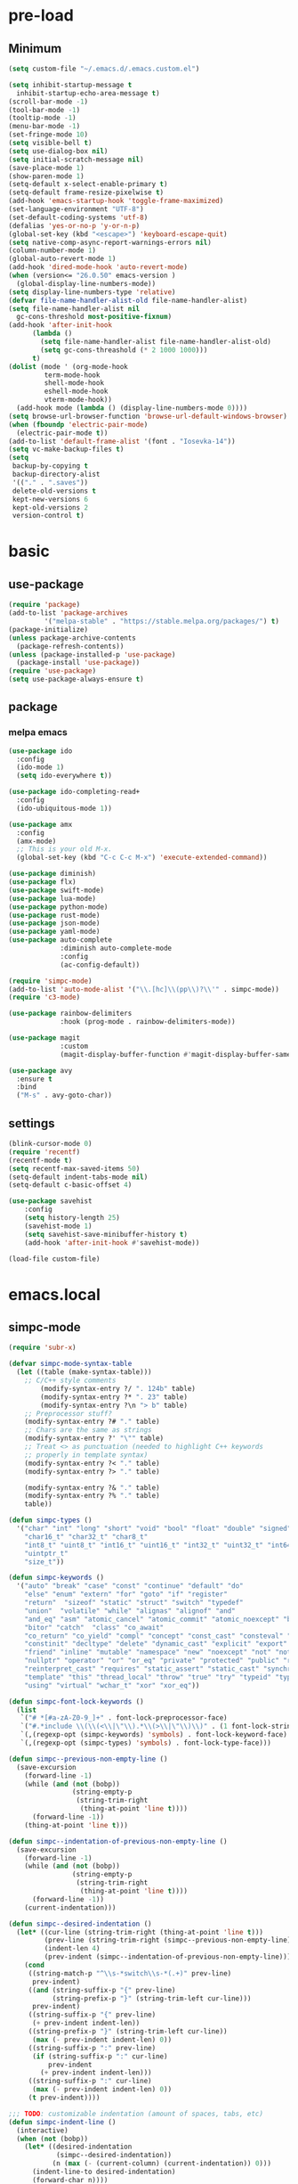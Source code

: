 #+title Emacs settings
#+PROPERTY: header-args:emacs-lisp :tangle ~/.emacs.d/init.el :mkdirp yes

* pre-load
** Minimum
#+begin_src emacs-lisp :tangle ~/.emacs.d/early-init.el
  (setq custom-file "~/.emacs.d/.emacs.custom.el")

  (setq inhibit-startup-message t
    inhibit-startup-echo-area-message t)
  (scroll-bar-mode -1)
  (tool-bar-mode -1)
  (tooltip-mode -1)
  (menu-bar-mode -1)
  (set-fringe-mode 10)
  (setq visible-bell t)
  (setq use-dialog-box nil)
  (setq initial-scratch-message nil)
  (save-place-mode 1)
  (show-paren-mode 1)
  (setq-default x-select-enable-primary t)
  (setq-default frame-resize-pixelwise t)
  (add-hook 'emacs-startup-hook 'toggle-frame-maximized)
  (set-language-environment "UTF-8")
  (set-default-coding-systems 'utf-8)
  (defalias 'yes-or-no-p 'y-or-n-p)
  (global-set-key (kbd "<escape>") 'keyboard-escape-quit)
  (setq native-comp-async-report-warnings-errors nil)
  (column-number-mode 1)
  (global-auto-revert-mode 1)
  (add-hook 'dired-mode-hook 'auto-revert-mode)
  (when (version<= "26.0.50" emacs-version )
    (global-display-line-numbers-mode))
  (setq display-line-numbers-type 'relative)
  (defvar file-name-handler-alist-old file-name-handler-alist)
  (setq file-name-handler-alist nil
    gc-cons-threshold most-positive-fixnum)
  (add-hook 'after-init-hook
        (lambda ()
          (setq file-name-handler-alist file-name-handler-alist-old)
          (setq gc-cons-threashold (* 2 1000 1000)))
        t)
  (dolist (mode ' (org-mode-hook
           term-mode-hook
           shell-mode-hook
           eshell-mode-hook
           vterm-mode-hook))
    (add-hook mode (lambda () (display-line-numbers-mode 0))))
  (setq browse-url-browser-function 'browse-url-default-windows-browser)
  (when (fboundp 'electric-pair-mode)
    (electric-pair-mode t))
  (add-to-list 'default-frame-alist '(font . "Iosevka-14"))
  (setq vc-make-backup-files t)
  (setq
   backup-by-copying t
   backup-directory-alist
   '(("." . ".saves"))
   delete-old-versions t
   kept-new-versions 6
   kept-old-versions 2
   version-control t)
#+end_src

* basic
** use-package
#+begin_src emacs-lisp
  (require 'package)
  (add-to-list 'package-archives
	       '("melpa-stable" . "https://stable.melpa.org/packages/") t)
  (package-initialize)
  (unless package-archive-contents
    (package-refresh-contents))
  (unless (package-installed-p 'use-package)
    (package-install 'use-package))
  (require 'use-package)
  (setq use-package-always-ensure t)
#+end_src

** package
*** melpa emacs
#+begin_src emacs-lisp
  (use-package ido
    :config
    (ido-mode 1)
    (setq ido-everywhere t))

  (use-package ido-completing-read+
    :config
    (ido-ubiquitous-mode 1))

  (use-package amx
    :config
    (amx-mode)
    ;; This is your old M-x.
    (global-set-key (kbd "C-c C-c M-x") 'execute-extended-command))

  (use-package diminish)
  (use-package flx)
  (use-package swift-mode)
  (use-package lua-mode)
  (use-package python-mode)
  (use-package rust-mode)
  (use-package json-mode)
  (use-package yaml-mode)
  (use-package auto-complete
               :diminish auto-complete-mode
               :config
               (ac-config-default))

  (require 'simpc-mode)
  (add-to-list 'auto-mode-alist '("\\.[hc]\\(pp\\)?\\'" . simpc-mode))
  (require 'c3-mode)

  (use-package rainbow-delimiters
               :hook (prog-mode . rainbow-delimiters-mode))

  (use-package magit
               :custom
               (magit-display-buffer-function #'magit-display-buffer-same-window-except-diff-vl))

  (use-package avy
    :ensure t
    :bind
    ("M-s" . avy-goto-char))
#+end_src

** settings
#+begin_src emacs-lisp
  (blink-cursor-mode 0)
  (require 'recentf)
  (recentf-mode t)
  (setq recentf-max-saved-items 50)
  (setq-default indent-tabs-mode nil)
  (setq-default c-basic-offset 4)

  (use-package savehist
      :config
      (setq history-length 25)
      (savehist-mode 1)
      (setq savehist-save-minibuffer-history t)
      (add-hook 'after-init-hook #'savehist-mode))

  (load-file custom-file)
#+end_src

* emacs.local
** simpc-mode
#+begin_src emacs-lisp :tangle ~/.emacs.d/.emacs.local/simpc-mode.el :mkdirp yes
  (require 'subr-x)

  (defvar simpc-mode-syntax-table
    (let ((table (make-syntax-table)))
      ;; C/C++ style comments
          (modify-syntax-entry ?/ ". 124b" table)
          (modify-syntax-entry ?* ". 23" table)
          (modify-syntax-entry ?\n "> b" table)
      ;; Preprocessor stuff?
      (modify-syntax-entry ?# "." table)
      ;; Chars are the same as strings
      (modify-syntax-entry ?' "\"" table)
      ;; Treat <> as punctuation (needed to highlight C++ keywords
      ;; properly in template syntax)
      (modify-syntax-entry ?< "." table)
      (modify-syntax-entry ?> "." table)

      (modify-syntax-entry ?& "." table)
      (modify-syntax-entry ?% "." table)
      table))

  (defun simpc-types ()
    '("char" "int" "long" "short" "void" "bool" "float" "double" "signed" "unsigned"
      "char16_t" "char32_t" "char8_t"
      "int8_t" "uint8_t" "int16_t" "uint16_t" "int32_t" "uint32_t" "int64_t" "uint64_t"
      "uintptr_t"
      "size_t"))

  (defun simpc-keywords ()
    '("auto" "break" "case" "const" "continue" "default" "do"
      "else" "enum" "extern" "for" "goto" "if" "register"
      "return"  "sizeof" "static" "struct" "switch" "typedef"
      "union"  "volatile" "while" "alignas" "alignof" "and"
      "and_eq" "asm" "atomic_cancel" "atomic_commit" "atomic_noexcept" "bitand"
      "bitor" "catch"  "class" "co_await"
      "co_return" "co_yield" "compl" "concept" "const_cast" "consteval" "constexpr"
      "constinit" "decltype" "delete" "dynamic_cast" "explicit" "export" "false" 
      "friend" "inline" "mutable" "namespace" "new" "noexcept" "not" "not_eq"
      "nullptr" "operator" "or" "or_eq" "private" "protected" "public" "reflexpr"
      "reinterpret_cast" "requires" "static_assert" "static_cast" "synchronized"
      "template" "this" "thread_local" "throw" "true" "try" "typeid" "typename"
      "using" "virtual" "wchar_t" "xor" "xor_eq"))

  (defun simpc-font-lock-keywords ()
    (list
     `("# *[#a-zA-Z0-9_]+" . font-lock-preprocessor-face)
     `("#.*include \\(\\(<\\|\"\\).*\\(>\\|\"\\)\\)" . (1 font-lock-string-face))
     `(,(regexp-opt (simpc-keywords) 'symbols) . font-lock-keyword-face)
     `(,(regexp-opt (simpc-types) 'symbols) . font-lock-type-face)))

  (defun simpc--previous-non-empty-line ()
    (save-excursion
      (forward-line -1)
      (while (and (not (bobp))
                  (string-empty-p
                   (string-trim-right
                    (thing-at-point 'line t))))
        (forward-line -1))
      (thing-at-point 'line t)))

  (defun simpc--indentation-of-previous-non-empty-line ()
    (save-excursion
      (forward-line -1)
      (while (and (not (bobp))
                  (string-empty-p
                   (string-trim-right
                    (thing-at-point 'line t))))
        (forward-line -1))
      (current-indentation)))

  (defun simpc--desired-indentation ()
    (let* ((cur-line (string-trim-right (thing-at-point 'line t)))
           (prev-line (string-trim-right (simpc--previous-non-empty-line)))
           (indent-len 4)
           (prev-indent (simpc--indentation-of-previous-non-empty-line)))
      (cond
       ((string-match-p "^\\s-*switch\\s-*(.+)" prev-line)
        prev-indent)
       ((and (string-suffix-p "{" prev-line)
             (string-prefix-p "}" (string-trim-left cur-line)))
        prev-indent)
       ((string-suffix-p "{" prev-line)
        (+ prev-indent indent-len))
       ((string-prefix-p "}" (string-trim-left cur-line))
        (max (- prev-indent indent-len) 0))
       ((string-suffix-p ":" prev-line)
        (if (string-suffix-p ":" cur-line)
            prev-indent
          (+ prev-indent indent-len)))
       ((string-suffix-p ":" cur-line)
        (max (- prev-indent indent-len) 0))
       (t prev-indent))))

  ;;; TODO: customizable indentation (amount of spaces, tabs, etc)
  (defun simpc-indent-line ()
    (interactive)
    (when (not (bobp))
      (let* ((desired-indentation
              (simpc--desired-indentation))
             (n (max (- (current-column) (current-indentation)) 0)))
        (indent-line-to desired-indentation)
        (forward-char n))))

  (define-derived-mode simpc-mode prog-mode "Simple C"
    "Simple major mode for editing C files."
    :syntax-table simpc-mode-syntax-table
    (setq-local font-lock-defaults '(simpc-font-lock-keywords))
    (setq-local indent-line-function 'simpc-indent-line)
    (setq-local comment-start "// "))

  (provide 'simpc-mode)
#+end_src

** c3-mode
#+begin_src emacs-lisp :tangle ~/.emacs.d/.emacs.local/c3-mode.el :mkdirp yes
  (require 'subr-x)

  (defvar c3-mode-syntax-table
    (let ((table (make-syntax-table)))
      ;; C/C++ style comments
      (modify-syntax-entry ?/ ". 124b" table)
      (modify-syntax-entry ?* ". 23" table)
      (modify-syntax-entry ?\n "> b" table)
      ;; Chars are the same as strings
      (modify-syntax-entry ?' "\"" table)
      ;; Treat <> as punctuation (needed to highlight C++ keywords
      ;; properly in template syntax)
      (modify-syntax-entry ?< "." table)
      (modify-syntax-entry ?> "." table)
      (modify-syntax-entry ?& "." table)
      (modify-syntax-entry ?% "." table)
      table))

  (defun c3-types ()
    '("void" "bool"
      "ichar" "char"
      ;; Integer types
      "short" "ushort" "int" "uint" "long" "ulong" "int128" "uint128"
      "iptr" "uptr"
      "isz" "usz"
      ;; Floating point types
      "float16" "float" "double" "float128"
      ;; Other types
      "any" "anyfault" "typeid"        
      ;; C compatibility types
      "CChar" "CShort" "CUShort" "CInt" "CUInt" "CLong" "CULong" "CLongLong" "CULongLong" "CFloat" "CDouble" "CLongDouble"
      ;; CT types
      "$typefrom" "$tyypeof" "$vatype"       
      ))

  (defun c3-keywords ()
    '("asm"         "assert"      "bitstruct"   
      "break"       "case"        "catch"
      "const"       "continue"    "def"
      "default"     "defer"       "distinct"
      "do"          "else"        "enum"        
      "extern"      "false"       "fault"
      "for"         "foreach"     "foreach_r"
      "fn"          "tlocal"      "if"
      "inline"      "import"      "macro"
      "module"      "nextcase"    "null"
      "return"      "static"      "struct"
      "switch"      "true"        "try"
      "union"       "var"         "while"
      "$alignof"    "$assert"     "$case"
      "$checks"     "$default"    "$defined"
      "$echo"       "$else"       "$endfor"
      "$endforeach" "$endif"      "$endswitch"
      "$for"        "$foreach"    "$if"
      "$include"    "$nameof"     "$offsetof"
      "$qnameof"    "$sizeof"     "$stringify"
      "$vacount"    "$vaconst"    "$varef"
      "$vaarg"      "$vaexpr"     "$vasplat" 
  ))

  (defun c3-font-lock-keywords ()
    (list
     `("#.*include \\(\\(<\\|\"\\).*\\(>\\|\"\\)\\)" . (1 font-lock-string-face))
     `(,(regexp-opt (c3-keywords) 'symbols) . font-lock-keyword-face)
     `(,(regexp-opt (c3-types) 'symbols) . font-lock-type-face)))

  (defun c3--space-prefix-len (line)
    (- (length line)
       (length (string-trim-left line))))

  (defun c3--previous-non-empty-line ()
    (save-excursion
      (forward-line -1)
      (while (and (not (bobp))
                  (string-empty-p
                   (string-trim-right
                    (thing-at-point 'line t))))
        (forward-line -1))
      (thing-at-point 'line t)))

  (defun c3--desired-indentation ()
    (let ((cur-line (string-trim-right (thing-at-point 'line t)))
          (prev-line (string-trim-right (c3--previous-non-empty-line)))
          (indent-len 4))
      (cond
       ((and (string-suffix-p "{" prev-line)
             (string-prefix-p "}" (string-trim-left cur-line)))
        (c3--space-prefix-len prev-line))
       ((string-suffix-p "{" prev-line)
        (+ (c3--space-prefix-len prev-line) indent-len))
       ((string-prefix-p "}" (string-trim-left cur-line))
        (max (- (c3--space-prefix-len prev-line) indent-len) 0))
       (t (c3--space-prefix-len prev-line)))))

  (defun c3-indent-line ()
    (interactive)
    (when (not (bobp))
      (let* ((current-indentation
              (c3--space-prefix-len (thing-at-point 'line t)))
             (desired-indentation
              (c3--desired-indentation))
             (n (max (- (current-column) current-indentation) 0)))
        (indent-line-to desired-indentation)
        (forward-char n))))

  ;;;###autoload
  (define-derived-mode c3-mode prog-mode "Simple C3"
    "Simple major mode for C3."
    :syntax-table c3-mode-syntax-table
    (setq-local font-lock-defaults '(c3-font-lock-keywords))
    (setq-local indent-line-function 'c3-indent-line)
    (setq-local comment-start "// "))

  ;;;###autoload
  (add-to-list 'auto-mode-alist '("\\.c3\\'" . c3-mode))
  (add-to-list 'auto-mode-alist '("\\.c3i\\'" . c3-mode))

  (provide 'c3-mode)
#+end_src
* system configuration
** bash
#+begin_src conf :tangle ~/.bashrc
  export EDITOR=VISUAL
  export VISUAL="emacs"
  export GTK_THEME=Adwaita:dark
  export GTK2_RC_FILES=/usr/share/themes/Adwaita-dark/gtk-2.0/gtkrc
  export QT_STYLE_OVERRIDE=adwaita-dark
  export PATH=~/dow/swift-5.9.2-RELEASE-ubuntu18.04/usr/bin:"${PATH}"

  function parse_git_dirty {
      STATUS="$(git status 2> /dev/null)"
      if [[ $? -ne 0 ]]; then printf ""; return; else printf " ["; fi
      if echo ${STATUS} | grep -c "renamed:"         &> /dev/null; then printf " >"; else printf ""; fi
      if echo ${STATUS} | grep -c "brach is ahead:"         &> /dev/null; then printf " !"; else printf ""; fi
      if echo ${STATUS} | grep -c "new file:"         &> /dev/null; then printf " +"; else printf ""; fi
      if echo ${STATUS} | grep -c "Untracked fiels:"         &> /dev/null; then printf " ?"; else printf ""; fi
      if echo ${STATUS} | grep -c "modified:"         &> /dev/null; then printf " *"; else printf ""; fi
      if echo ${STATUS} | grep -c "deleted:"         &> /dev/null; then printf " -"; else printf ""; fi
      printf " ]"
  }

  parse_git_brach() {
      git rev-parse --abbrev-ref HEAD 2> /dev/null
  }

  PS1="\$(parse_git_brach)\$(parse_git_dirty) \w/\n > "

  #update
  alias update='sudo pacman -Syu'
  alias aur='sudo pacman -Sau'

  # Alias
  alias ls='ls -CF --color=auto'
  alias la='ls -A'
  alias ll='ls -alF'
  alias suspend='sudo systemctl suspend'
  alias gs='git status'
  alias grep='grep --color=auto'
  alias rm='rm -i'
  alias mv='mv -i'
  alias tmux='tmux -u'
  # alias ll='ls -lah'
  # alias la='ls -a'
  alias gpgl='gpg --list-secret-keys --keyid-format LONG'
  alias cl='sudo pacman -Rns $(pacman -Qdtq)'
  alias cpu='sudo auto-cpufreq --stats'
  alias te='tar -xvzf'
  alias install_grub='sudo grub-install --target=x86_64-efi --efi-directory=uefi --bootloader-id=grub'
  alias vim='nvim'

  co() {
  gcc "$1" -o ../Debug/"$2"
  }

  dlweb() {
  wget --recursive --no-clobber --page-requisites --html-extension --convert-links --domains "$1" --no-parent "$2"	 
  }
#+end_src

** bash_profile
#+begin_src conf :tangle ~/.bash_profile
  #
  # ~/.bash_profile
  #

  [[ -f ~/.bashrc ]] && . ~/.bashrc

  PATH=$PATH:~/.local/bin

  # Text color variables
  txtund=$(tput sgr 0 1)          # Underline
  txtbld=$(tput bold)             # Bold
  bldred=${txtbld}$(tput setaf 1) #  red
  bldblu=${txtbld}$(tput setaf 4) #  blue
  bldwht=${txtbld}$(tput setaf 7) #  white
  txtrst=$(tput sgr0)             # Reset
  info=${bldwht}*${txtrst}        # Feedback
  pass=${bldblu}*${txtrst}
  warn=${bldred}*${txtrst}
  ques=${bldblu}?${txtrst}

  if [ -z "${DISPLAY}" ] && [ "${XDG_VTNR}" -eq 1 ]; then
     exec wrappedhl
  fi

  # opam configuration
  #test -r /home/tendou/.opam/opam-init/init.sh && . /home/tendou/.opam/opam-init/init.sh > /dev/null 2> /dev/null || true

  #eval $(opam env --switch=default)

  . "$HOME/.cargo/env"
#+end_src

** hyprland
#+begin_src conf :tangle ~/.config/hypr/hyprland.conf
  ################
  ### MONITORS ###
  ################

  # See https://wiki.hyprland.org/Configuring/Monitors/
  #monitor=,preferred,auto,auto
  monitor =,1920x1080@120,auto,1
  #monitor =,3840x2160@120,auto,1

  ###################
  ### MY PROGRAMS ###
  ###################

  # See https://wiki.hyprland.org/Configuring/Keywords/

  # Set programs that you use
  $terminal = st
  $menu = wofi --show=run
  $browser = zen 

  #################
  ### AUTOSTART ###
  #################

  # Autostart necessary processes (like notifications daemons, status bars, etc.)
  # Or execute your favorite apps at launch like this:

  # exec-once = $terminal
  # exec-once = nm-applet &
  # exec-once = waybar & hyprpaper & firefox
  exec-once = emacs
  exec-once = pcloud
  exec-once = hyprpaper

  ############################
  ### ENVIRONMENT VARIABLES ###
  #############################

  # See https://wiki.hyprland.org/Configuring/Environment-variables/

  env = XCURSOR_SIZE,24
  env = HYPRCURSOR_SIZE,24
  env = LIBVA_DRIVER_NAME,nvidia
  env = XDG_SESSION_TYPE,wayland
  env = GBM_BACKEND,nvidia-drm
  env = __GLX_VENDOR-LIBRARY_NAME,nvidia

  cursor {
      no_warps = true
      no_hardware_cursors = true
  }


  #####################
  ### LOOK AND FEEL ###
  #####################

  # Refer to https://wiki.hyprland.org/Configuring/Variables/

  # https://wiki.hyprland.org/Configuring/Variables/#general
  general {
      gaps_in = 0
      gaps_out = 0

      border_size = 1

      # https://wiki.hyprland.org/Configuring/Variables/#variable-types for info about colors
      col.active_border = rgba(33ccffee) rgba(00ff99ee) 45deg
      col.inactive_border = rgba(595959aa)

      # Set to true enable resizing windows by clicking and dragging on borders and gaps
      resize_on_border = false

      # Please see https://wiki.hyprland.org/Configuring/Tearing/ before you turn this on
      allow_tearing = false

      layout = dwindle
  }

  # https://wiki.hyprland.org/Configuring/Variables/#decoration
  decoration {
      rounding = 0

      # Change transparency of focused and unfocused windows
      active_opacity = 1.0
      inactive_opacity = 1.0

      drop_shadow = true
      shadow_range = 4
      shadow_render_power = 3
      col.shadow = rgba(1a1a1aee)

      # https://wiki.hyprland.org/Configuring/Variables/#blur
      blur {
          enabled = true
          size = 3
          passes = 1

          vibrancy = 0.1696
      }
  }

  # https://wiki.hyprland.org/Configuring/Variables/#animations
  animations {
      enabled = true

      # Default animations, see https://wiki.hyprland.org/Configuring/Animations/ for more

      bezier = myBezier, 0.05, 0.9, 0.1, 1.05

      animation = windows, 1, 7, myBezier
      animation = windowsOut, 1, 7, default, popin 80%
      animation = border, 1, 10, default
      animation = borderangle, 1, 8, default
      animation = fade, 1, 7, default
      animation = workspaces, 1, 6, default
  }

  # See https://wiki.hyprland.org/Configuring/Dwindle-Layout/ for more
  dwindle {
      pseudotile = true # Master switch for pseudotiling. Enabling is bound to mainMod + P in the keybinds section below
      preserve_split = true # You probably want this
  }

  # See https://wiki.hyprland.org/Configuring/Master-Layout/ for more
  master {
      new_status = master
  }

  # https://wiki.hyprland.org/Configuring/Variables/#misc
  misc {
      force_default_wallpaper = -1 # Set to 0 or 1 to disable the anime mascot wallpapers
      disable_hyprland_logo = false # If true disables the random hyprland logo / anime girl background. :(
  }


  #############
  ### INPUT ###
  #############

  # https://wiki.hyprland.org/Configuring/Variables/#input
  input {
      kb_layout = us
      kb_variant =
      kb_model =
      kb_options =
      kb_rules =

      follow_mouse = 0

      sensitivity = 0 # -1.0 - 1.0, 0 means no modification.

      natural_scroll = true

      touchpad {
          natural_scroll = false
      }
  }

  # https://wiki.hyprland.org/Configuring/Variables/#gestures
  gestures {
      workspace_swipe = false
  }

  # Example per-device config
  # See https://wiki.hyprland.org/Configuring/Keywords/#per-device-input-configs for more
  device {
      name = epic-mouse-v1
      sensitivity = -0.5
  }


  ###################
  ### KEYBINDINGS ###
  ###################

  # See https://wiki.hyprland.org/Configuring/Keywords/
  $mainMod = SUPER # Sets "Windows" key as main modifier

  # Example binds, see https://wiki.hyprland.org/Configuring/Binds/ for more
  bind = $mainMod, X, exec, $terminal
  bind = $mainMod, Q, killactive,
  bind = $mainMod, B, exec, $browser
  bind = $mainMod, V, togglefloating,
  bind = $mainMod, R, exec, $menu
  bind = $mainMod, U, togglesplit, # dwindle

  # Move focus with mainMod + arrow keys
  bind = $mainMod, H, movefocus, l
  bind = $mainMod, L, movefocus, r
  bind = $mainMod, K, movefocus, u
  bind = $mainMod, J, movefocus, d

  # Switch workspaces with mainMod + [0-9]
  bind = $mainMod, 1, workspace, 1
  bind = $mainMod, 2, workspace, 2
  bind = $mainMod, 3, workspace, 3
  bind = $mainMod, 4, workspace, 4
  bind = $mainMod, 5, workspace, 5
  bind = $mainMod, 6, workspace, 6
  bind = $mainMod, 7, workspace, 7
  bind = $mainMod, 8, workspace, 8
  bind = $mainMod, 9, workspace, 9
  bind = $mainMod, 0, workspace, 10

  # Move active window to a workspace with mainMod + SHIFT + [0-9]
  bind = $mainMod SHIFT, 1, movetoworkspace, 1
  bind = $mainMod SHIFT, 2, movetoworkspace, 2
  bind = $mainMod SHIFT, 3, movetoworkspace, 3
  bind = $mainMod SHIFT, 4, movetoworkspace, 4
  bind = $mainMod SHIFT, 5, movetoworkspace, 5
  bind = $mainMod SHIFT, 6, movetoworkspace, 6
  bind = $mainMod SHIFT, 7, movetoworkspace, 7
  bind = $mainMod SHIFT, 8, movetoworkspace, 8
  bind = $mainMod SHIFT, 9, movetoworkspace, 9
  bind = $mainMod SHIFT, 0, movetoworkspace, 10

  # Example special workspace (scratchpad)
  bind = $mainMod, S, togglespecialworkspace, magic
  bind = $mainMod SHIFT, S, movetoworkspace, special:magic

  # Scroll through existing workspaces with mainMod + scroll
  bind = $mainMod, mouse_down, workspace, e+1
  bind = $mainMod, mouse_up, workspace, e-1

  # Move/resize windows with mainMod + LMB/RMB and dragging
  bindm = $mainMod, mouse:272, movewindow
  bindm = $mainMod, mouse:273, resizewindow

  # Laptop multimedia keys for volume and LCD brightness
  bindel = ,XF86AudioRaiseVolume, exec, wpctl set-volume @DEFAULT_AUDIO_SINK@ 5%+
  bindel = ,XF86AudioLowerVolume, exec, wpctl set-volume @DEFAULT_AUDIO_SINK@ 5%-
  bindel = ,XF86AudioMute, exec, wpctl set-mute @DEFAULT_AUDIO_SINK@ toggle
  bindel = ,XF86AudioMicMute, exec, wpctl set-mute @DEFAULT_AUDIO_SOURCE@ toggle
  bindel = ,XF86MonBrightnessUp, exec, brightnessctl s 10%+
  bindel = ,XF86MonBrightnessDown, exec, brightnessctl s 10%-

  # Requires playerctl
  bindl = , XF86AudioNext, exec, playerctl next
  bindl = , XF86AudioPause, exec, playerctl play-pause
  bindl = , XF86AudioPlay, exec, playerctl play-pause
  bindl = , XF86AudioPrev, exec, playerctl previous

  ##############################
  ### WINDOWS AND WORKSPACES ###
  ##############################

  # See https://wiki.hyprland.org/Configuring/Window-Rules/ for more
  # See https://wiki.hyprland.org/Configuring/Workspace-Rules/ for workspace rules

  # Example windowrule v1
  # windowrule = float, ^(kitty)$

  # Example windowrule v2
  # windowrulev2 = float,class:^(kitty)$,title:^(kitty)$

  # Ignore maximize requests from apps. You'll probably like this.
  windowrulev2 = suppressevent maximize, class:.*

  # Fix some dragging issues with XWayland
  windowrulev2 = nofocus,class:^$,title:^$,xwayland:1,floating:1,fullscreen:0,pinned:0
#+end_src

** hyprpaper
#+begin_src conf :tangle ~/.config/hypr/hyprpaper.conf
  preload = /home/tendou/Pictures/wallpaper/omake_kabe.jpg
  wallpaper = , /home/tendou/Pictures/wallpaper/omake_kabe.jpg
#+end_src
